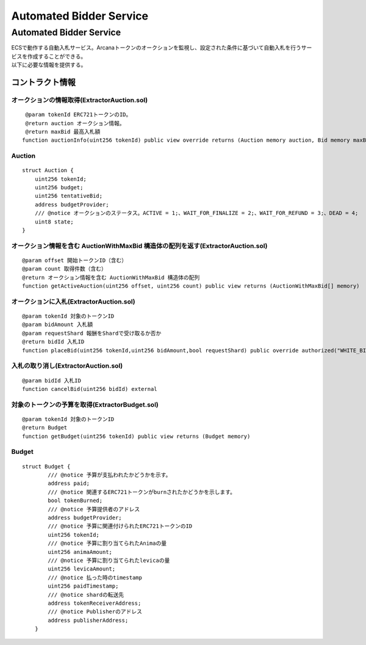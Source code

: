 ###########################
Automated Bidder Service
###########################

====================================
Automated Bidder Service
====================================

| ECSで動作する自動入札サービス。Arcanaトークンのオークションを監視し、設定された条件に基づいて自動入札を行うサービスを作成することができる。
| 以下に必要な情報を提供する。

コントラクト情報
============================

オークションの情報取得(ExtractorAuction.sol)
^^^^^^^^^^^^^^^^^^^^^^^^^^^^^^^^^^^^^^^^^^^^^^^^^^^^^^^^^^^^^^^^^^^^^^^^^^^^
::

     @param tokenId ERC721トークンのID。
     @return auction オークション情報。
     @return maxBid 最高入札額
    function auctionInfo(uint256 tokenId) public view override returns (Auction memory auction, Bid memory maxBid){auction = auctions[tokenId];maxBid = bids[maxDepositByKey(tokenId)];}


Auction
^^^^^^^^^^^^^^^^^^^^^^^^^^^^^^^^^^^^^^^^^^^^^^^^^^^^^^^^^^^^^^^^^^^^^^^^^^^^^^^^^^^
::

            struct Auction {
                uint256 tokenId;
                uint256 budget;
                uint256 tentativeBid;
                address budgetProvider;
                /// @notice オークションのステータス。ACTIVE = 1;、WAIT_FOR_FINALIZE = 2;、WAIT_FOR_REFUND = 3;、DEAD = 4;
                uint8 state;
            }


オークション情報を含む AuctionWithMaxBid 構造体の配列を返す(ExtractorAuction.sol)
^^^^^^^^^^^^^^^^^^^^^^^^^^^^^^^^^^^^^^^^^^^^^^^^^^^^^^^^^^^^^^^^^^^^^^^^^^^^^^^^^^^
::

        @param offset 開始トークンID（含む）
        @param count 取得件数（含む）
        @return オークション情報を含む AuctionWithMaxBid 構造体の配列
        function getActiveAuction(uint256 offset, uint256 count) public view returns (AuctionWithMaxBid[] memory)


オークションに入札(ExtractorAuction.sol)
^^^^^^^^^^^^^^^^^^^^^^^^^^^^^^^^^^^^^^^^^^^^^^^^^^^^^^^^^^^^^^^^^^^^^^^^^^^^^^^^^^^
::

        @param tokenId 対象のトークンID
        @param bidAmount 入札額
        @param requestShard 報酬をShardで受け取るか否か
        @return bidId 入札ID
        function placeBid(uint256 tokenId,uint256 bidAmount,bool requestShard) public override authorized("WHITE_BIDDER") notBlocked("BLACK_BIDDER") returns (uint256)


入札の取り消し(ExtractorAuction.sol)
^^^^^^^^^^^^^^^^^^^^^^^^^^^^^^^^^^^^^^^^^^^^^^^^^^^^^^^^^^^^^^^^^^^^^^^^^^^^^^^^^^^
::

        @param bidId 入札ID
        function cancelBid(uint256 bidId) external


対象のトークンの予算を取得(ExtractorBudget.sol)
^^^^^^^^^^^^^^^^^^^^^^^^^^^^^^^^^^^^^^^^^^^^^^^^^^^^^^^^^^^^^^^^^^^^^^^^^^^^^^^^^^^
::

        @param tokenId 対象のトークンID
        @return Budget
        function getBudget(uint256 tokenId) public view returns (Budget memory)

Budget
^^^^^^^^^^^^^^^^^^^^^^^^^^^^^^^^^^^^^^^^^^^^^^^^^^^^^^^^^^^^^^^^^^^^^^^^^^^^^^^^^^^
::

        struct Budget {
                /// @notice 予算が支払われたかどうかを示す。
                address paid;
                /// @notice 関連するERC721トークンがburnされたかどうかを示します。
                bool tokenBurned;
                /// @notice 予算提供者のアドレス
                address budgetProvider;
                /// @notice 予算に関連付けられたERC721トークンのID
                uint256 tokenId;
                /// @notice 予算に割り当てられたAnimaの量
                uint256 animaAmount;
                /// @notice 予算に割り当てられたlevicaの量
                uint256 levicaAmount;
                /// @notice 払った時のtimestamp
                uint256 paidTimestamp;
                /// @notice shardの転送先
                address tokenReceiverAddress;
                /// @notice Publisherのアドレス
                address publisherAddress;
            }

